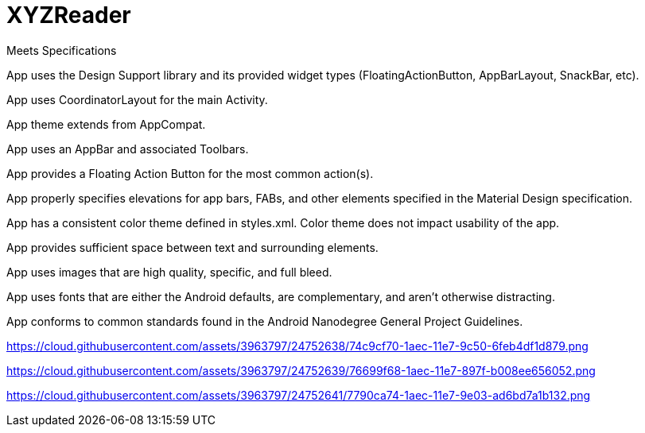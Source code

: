 # XYZReader 


Meets Specifications

App uses the Design Support library and its provided widget types (FloatingActionButton, AppBarLayout, SnackBar, etc).

App uses CoordinatorLayout for the main Activity.

App theme extends from AppCompat.

App uses an AppBar and associated Toolbars.

App provides a Floating Action Button for the most common action(s).

App properly specifies elevations for app bars, FABs, and other elements specified in the Material Design specification.

App has a consistent color theme defined in styles.xml. Color theme does not impact usability of the app.

App provides sufficient space between text and surrounding elements.

App uses images that are high quality, specific, and full bleed.

App uses fonts that are either the Android defaults, are complementary, and aren't otherwise distracting.

App conforms to common standards found in the Android Nanodegree General Project Guidelines.


https://cloud.githubusercontent.com/assets/3963797/24752638/74c9cf70-1aec-11e7-9c50-6feb4df1d879.png


https://cloud.githubusercontent.com/assets/3963797/24752639/76699f68-1aec-11e7-897f-b008ee656052.png


https://cloud.githubusercontent.com/assets/3963797/24752641/7790ca74-1aec-11e7-9e03-ad6bd7a1b132.png
